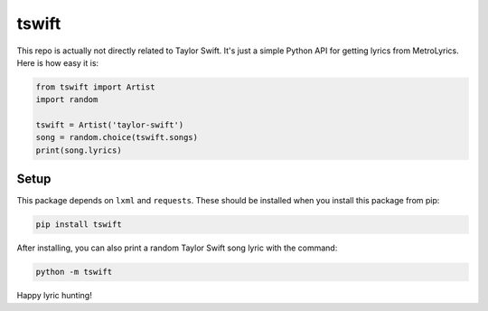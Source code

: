 tswift
======

This repo is actually not directly related to Taylor Swift.  It's just a simple
Python API for getting lyrics from MetroLyrics.  Here is how easy it is:

.. code:: python

    from tswift import Artist
    import random

    tswift = Artist('taylor-swift')
    song = random.choice(tswift.songs)
    print(song.lyrics)

Setup
-----

This package depends on ``lxml`` and ``requests``.  These should be installed
when you install this package from pip:

.. code::

    pip install tswift

After installing, you can also print a random Taylor Swift song lyric with the
command:

.. code::

    python -m tswift

Happy lyric hunting!
